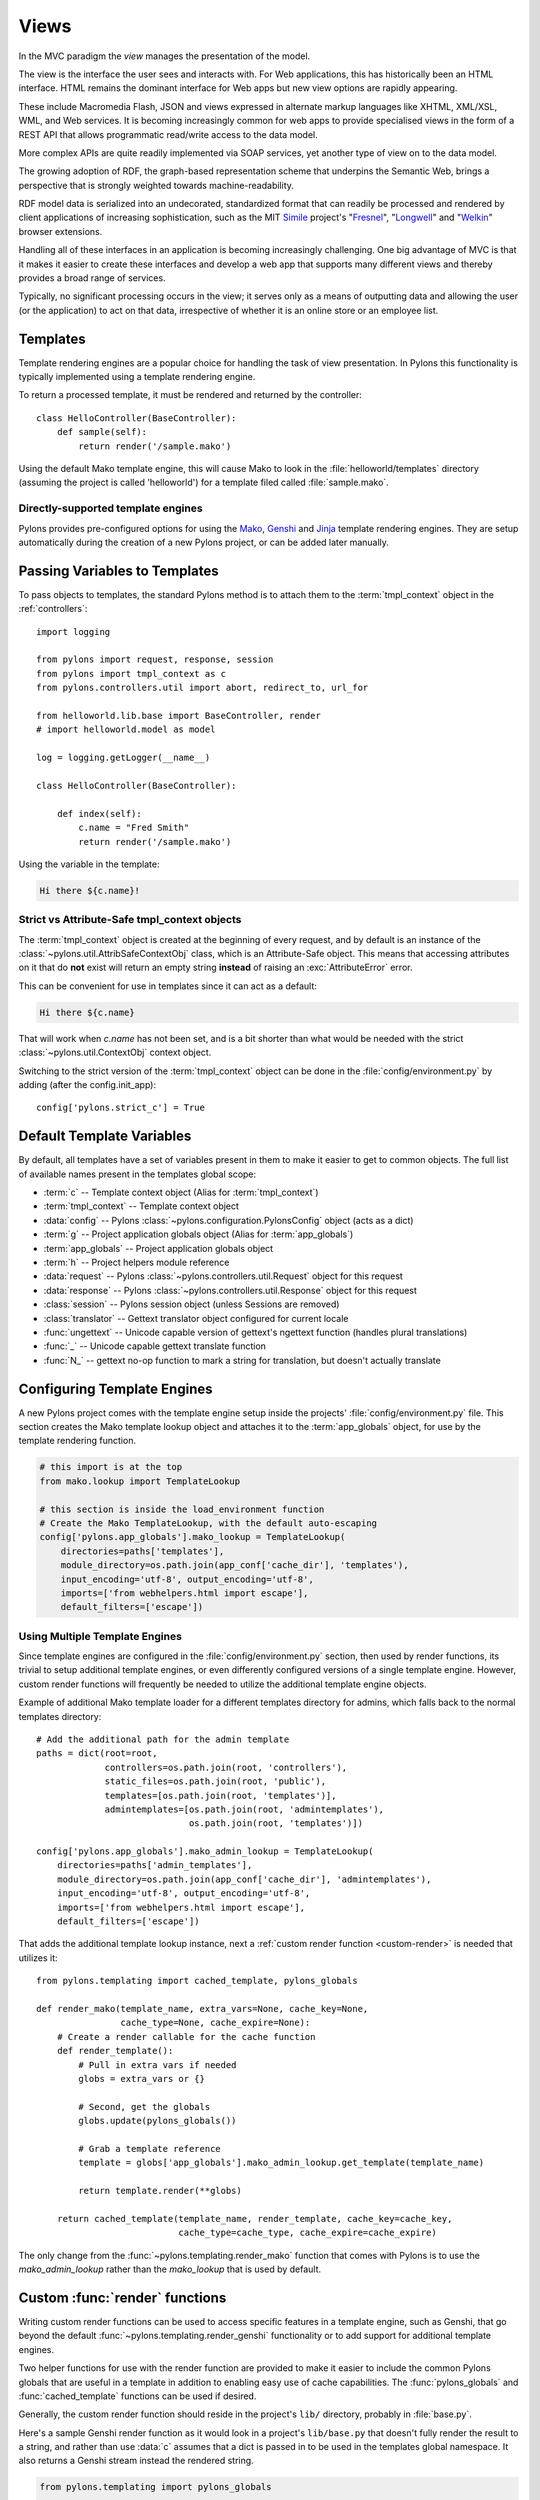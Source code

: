﻿.. _views:

=====
Views
=====


.. image:: _static/pylon4.jpg
   :alt: 
   :align: left
   :height: 434
   :width: 368

In the MVC paradigm the *view* manages the presentation of the model. 

The view is the interface the user sees and interacts with. For Web applications, this has historically been an HTML interface. HTML remains the dominant interface for Web apps but new view options are rapidly appearing. 

These include Macromedia Flash, JSON and views expressed in alternate markup languages like XHTML, XML/XSL, WML, and Web services. It is becoming increasingly common for web apps to provide specialised views in the form of a REST API that allows programmatic read/write access to the data model. 

More complex APIs are quite readily implemented via SOAP services, yet another type of view on to the data model.

The growing adoption of RDF, the graph-based representation scheme that underpins the Semantic Web, brings a perspective that is strongly weighted towards machine-readability.

RDF model data is serialized into an undecorated, standardized format that can readily be processed and rendered by client applications of increasing sophistication, such as the MIT `Simile`__ project's "`Fresnel`__", "`Longwell`__" and "`Welkin`__" browser extensions.

.. __: http://simile.mit.edu/
.. __: http://simile.mit.edu/fresnel/
.. __: http://simile.mit.edu/longwell/
.. __: http://simile.mit.edu/welkin/

Handling all of these interfaces in an application is becoming increasingly challenging. One big advantage of MVC is that it makes it easier to create these interfaces and develop a web app that supports many different views and thereby provides a broad range of services.

Typically, no significant processing occurs in the view; it serves only as a means of outputting data and allowing the user (or the application) to act on that data, irrespective of whether it is an online store or an employee list.

.. _templates:

*********
Templates
*********

Template rendering engines are a popular choice for handling the task of view presentation. In Pylons this functionality is typically implemented using a template rendering engine.

To return a processed template, it must be rendered and returned by the controller::
    
    class HelloController(BaseController):
        def sample(self):
            return render('/sample.mako')

Using the default Mako template engine, this will cause Mako to look in the :file:`helloworld/templates` directory (assuming the project is called 'helloworld') for a template filed called :file:`sample.mako`.


Directly-supported template engines
===================================

Pylons provides pre-configured options for using the `Mako`__, `Genshi`__ and `Jinja`__ template rendering engines. They are setup automatically during the creation of a new Pylons project, or can be added later manually.


.. __: http://www.makotemplates.org/
.. __: http://genshi.edgewall.org/
.. __: http://jinja.pocoo.org/


******************************
Passing Variables to Templates
******************************

To pass objects to templates, the standard Pylons method is to attach them to the :term:`tmpl_context` object in the :ref:`controllers`::

    import logging

    from pylons import request, response, session
    from pylons import tmpl_context as c
    from pylons.controllers.util import abort, redirect_to, url_for

    from helloworld.lib.base import BaseController, render
    # import helloworld.model as model

    log = logging.getLogger(__name__)
    
    class HelloController(BaseController):

        def index(self):
            c.name = "Fred Smith"
            return render('/sample.mako')

Using the variable in the template:

.. code-block:: html+mako
    
    Hi there ${c.name}!

Strict vs Attribute-Safe tmpl_context objects
=============================================

The :term:`tmpl_context` object is created at the beginning of every request, and by default is an instance of the :class:`~pylons.util.AttribSafeContextObj` class, which is an Attribute-Safe object. This means that accessing attributes on it that do **not** exist will return an empty string **instead** of raising an :exc:`AttributeError` error.

This can be convenient for use in templates since it can act as a default:

.. code-block:: html+mako
    
    Hi there ${c.name}

That will work when `c.name` has not been set, and is a bit shorter than what would be needed with the strict :class:`~pylons.util.ContextObj` context object.

Switching to the strict version of the :term:`tmpl_context` object can be done in the :file:`config/environment.py` by adding (after the config.init_app)::
    
    config['pylons.strict_c'] = True


**************************
Default Template Variables
**************************

By default, all templates have a set of variables present in them to make it easier to get to common objects. The full list of available names present in the templates global scope:

- :term:`c` -- Template context object (Alias for :term:`tmpl_context`)
- :term:`tmpl_context` -- Template context object
- :data:`config` -- Pylons :class:`~pylons.configuration.PylonsConfig`
  object (acts as a dict)
- :term:`g` -- Project application globals object (Alias for :term:`app_globals`)
- :term:`app_globals` -- Project application globals object
- :term:`h` -- Project helpers module reference
- :data:`request` -- Pylons :class:`~pylons.controllers.util.Request`
  object for this request
- :data:`response` -- Pylons :class:`~pylons.controllers.util.Response`
  object for this request
- :class:`session` -- Pylons session object (unless Sessions are
  removed)
- :class:`translator` -- Gettext translator object configured for
  current locale
- :func:`ungettext` -- Unicode capable version of gettext's ngettext
  function (handles plural translations)
- :func:`_` -- Unicode capable gettext translate function
- :func:`N_` -- gettext no-op function to mark a string for
  translation, but doesn't actually translate


****************************
Configuring Template Engines
****************************

A new Pylons project comes with the template engine setup inside the projects' :file:`config/environment.py` file. This section creates the Mako template lookup object and attaches it to the :term:`app_globals` object, for use by the template rendering function.

.. code-block:: python

    # this import is at the top
    from mako.lookup import TemplateLookup
    
    # this section is inside the load_environment function
    # Create the Mako TemplateLookup, with the default auto-escaping
    config['pylons.app_globals'].mako_lookup = TemplateLookup(
        directories=paths['templates'],
        module_directory=os.path.join(app_conf['cache_dir'], 'templates'),
        input_encoding='utf-8', output_encoding='utf-8',
        imports=['from webhelpers.html import escape'],
        default_filters=['escape'])


Using Multiple Template Engines
===============================

Since template engines are configured in the :file:`config/environment.py` section, then used by render functions, its trivial to setup additional template engines, or even differently configured versions of a single template engine. However, custom render functions will frequently be needed to utilize the additional template engine objects.

Example of additional Mako template loader for a different templates directory for admins, which falls back to the normal templates directory::
    
    # Add the additional path for the admin template
    paths = dict(root=root,
                 controllers=os.path.join(root, 'controllers'),
                 static_files=os.path.join(root, 'public'),
                 templates=[os.path.join(root, 'templates')],
                 admintemplates=[os.path.join(root, 'admintemplates'),
                                 os.path.join(root, 'templates')])
    
    config['pylons.app_globals'].mako_admin_lookup = TemplateLookup(
        directories=paths['admin_templates'],
        module_directory=os.path.join(app_conf['cache_dir'], 'admintemplates'),
        input_encoding='utf-8', output_encoding='utf-8',
        imports=['from webhelpers.html import escape'],
        default_filters=['escape'])

That adds the additional template lookup instance, next a :ref:`custom render function <custom-render>` is needed that utilizes it::
    
    from pylons.templating import cached_template, pylons_globals
    
    def render_mako(template_name, extra_vars=None, cache_key=None, 
                    cache_type=None, cache_expire=None):
        # Create a render callable for the cache function
        def render_template():
            # Pull in extra vars if needed
            globs = extra_vars or {}

            # Second, get the globals
            globs.update(pylons_globals())

            # Grab a template reference
            template = globs['app_globals'].mako_admin_lookup.get_template(template_name)

            return template.render(**globs)

        return cached_template(template_name, render_template, cache_key=cache_key,
                               cache_type=cache_type, cache_expire=cache_expire)

The only change from the :func:`~pylons.templating.render_mako` function that comes with Pylons is to use the `mako_admin_lookup` rather than the `mako_lookup` that is used by default.


.. _custom-render:

*******************************
Custom :func:`render` functions
*******************************

Writing custom render functions can be used to access specific features in a template engine, such as Genshi, that go beyond the default :func:`~pylons.templating.render_genshi` functionality or to add support for additional template engines.

Two helper functions for use with the render function are provided to make it easier to include the common Pylons globals that are useful in a template in addition to enabling easy use of cache capabilities. The :func:`pylons_globals` and :func:`cached_template` functions can be used if desired.

Generally, the custom render function should reside in the project's
``lib/`` directory, probably in :file:`base.py`.

Here's a sample Genshi render function as it would look in a project's
``lib/base.py`` that doesn't fully render the result to a string, and
rather than use :data:`c` assumes that a dict is passed in to be used
in the templates global namespace. It also returns a Genshi stream
instead the rendered string.

.. code-block:: python
    
    from pylons.templating import pylons_globals
    
    def render(template_name, tmpl_vars):
        # First, get the globals
        globs = pylons_globals()

        # Update the passed in vars with the globals
        tmpl_vars.update(globs)
        
        # Grab a template reference
        template = globs['app_globals'].genshi_loader.load(template_name)
        
        # Render the template
        return template.generate(**tmpl_vars)

Using the :func:`~pylons.templating.pylons_globals` function also makes it easy to get to the :term:`app_globals` object which is where the template engine was attached in :file:`config/environment.py`.

.. versionchanged:: 0.9.7
    Prior to 0.9.7, all templating was handled through a layer called 'Buffet'. This layer frequently made customization of the template engine difficult as any customization required additional plugin modules being installed. Pylons 0.9.7 now deprecates use of the Buffet plug-in layer.

.. seealso::
    :mod:`pylons.templating` - Pylons templating API


********************
Templating with Mako
********************

Introduction
============

The template library deals with the *view*, presenting the model. It generates (X)HTML code, CSS and Javascript that is sent to the browser. *(In the examples for this section, the project root is ``myapp``.)* 

Static vs. dynamic
------------------

Templates to generate dynamic web content are stored in `myapp/templates`, static files are stored in `myapp/public`.

Both are served from the server root, **if there is a name conflict the static files will be served in preference**

Making templates unicode safe
-----------------------------

Edit :file:`config/environment.py` and add these lines just after `tmpl_options = {}` is declared,

.. code-block:: python

    tmpl_options['mako.input_encoding'] = 'UTF-8'
    tmpl_options['mako.output_encoding'] = 'UTF-8'
    tmpl_options['mako.default_filters'] = ['decode.utf8']


then change the final `return` statement in the same file so that it reads,

.. code-block:: python

    return pylons.config.Config(tmpl_options, map, paths,
        request_settings = dict(charset = 'utf-8', error = 'replace'))

Also, ensure that all templates begin with the line:

.. code-block:: html+mako

    # -*- coding: utf-8 -*-


Making a template hierarchy
===========================

Create a base template
----------------------

In `myapp/templates` create a file named `base.mako` and edit it to appear as follows:

.. code-block:: html+mako

    # -*- coding: utf-8 -*-
    <!DOCTYPE html PUBLIC "-//W3C//DTD XHTML 1.0 Transitional//EN"
    "http://www.w3.org/TR/xhtml1/DTD/xhtml1-transitional.dtd">
    <html>
      <head>
        ${self.head_tags()}
      </head>
      <body>
        ${self.body()}
      </body>
    </html>

A base template such as the very basic one above can be used for all pages rendered by Mako. This is useful for giving a consistent look to the application. 

* Expressions wrapped in `${...}` are evaluated by Mako and returned as text 
* `${` and `}` may span several lines but the closing brace should not be on a line by itself (or Mako throws an error)
* Functions that are part of the `self` namespace are defined in the Mako templates

Create child templates
----------------------

Create another file in `myapp/templates` called `my_action.mako` and edit it to appear as follows:

.. code-block:: html+mako

    # -*- coding: utf-8 -*-
    <%inherit file="/base.mako" />

    <%def name="head_tags()">
      <!-- add some head tags here -->
    </%def>

    <h1>My Controller</h1>

    <p>Lorem ipsum dolor ...</p>

This file  define the functions called by `base.mako`. 

* The `inherit` tag specifies a parent file to pass program flow to
* Mako defines functions with `<%def name="function_name()">...</%def>`, the contents of the tag are returned
* Anything left after the Mako tags are parsed out is automatically put into the `body()` function

A consistent feel to an application can be more readily achieved if all application pages refer back to single file (in this case `base.mako`)..

Check that it works
-------------------

In the controller action, use the following as a `return()` value,

.. code-block:: python

    return render('/my_action.mako')


Now run the action, usually by visiting something like ``http://localhost:5000/my_controller/my_action`` in a browser (if Pylons is running)

Selecting 'View Source' in the browser should reveal the following output:

.. code-block:: html

    <!DOCTYPE html PUBLIC "-//W3C//DTD XHTML 1.0 Transitional//EN"
    "http://www.w3.org/TR/xhtml1/DTD/xhtml1-transitional.dtd">
    <html>
      <head>
      <!-- add some head tags here -->
      </head>
      <body>

    <h1>My Controller</h1>

    <p>Lorem ipsum dolor ...</p>

      </body>
    </html>

.. seealso::

    The `Mako documentation <http://www.makotemplates.org/docs/>`_
        Reasonably straightforward to follow

    See the :ref:`i18n` 
        Provides more help on making your application more worldly.


